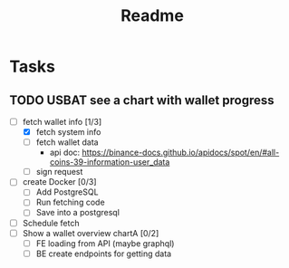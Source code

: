 #+TITLE: Readme

* Tasks
** TODO USBAT see a chart with wallet progress
- [-] fetch wallet info [1/3]
  + [X] fetch system info
  + [ ] fetch wallet data
    - api doc: https://binance-docs.github.io/apidocs/spot/en/#all-coins-39-information-user_data
  + [ ] sign request
- [ ] create Docker [0/3]
  + [ ] Add PostgreSQL
  + [ ] Run fetching code
  + [ ] Save into a postgresql
- [ ] Schedule fetch
- [ ] Show a wallet overview chartA [0/2]
  + [ ] FE loading from API (maybe graphql)
  + [ ] BE create endpoints for getting data
